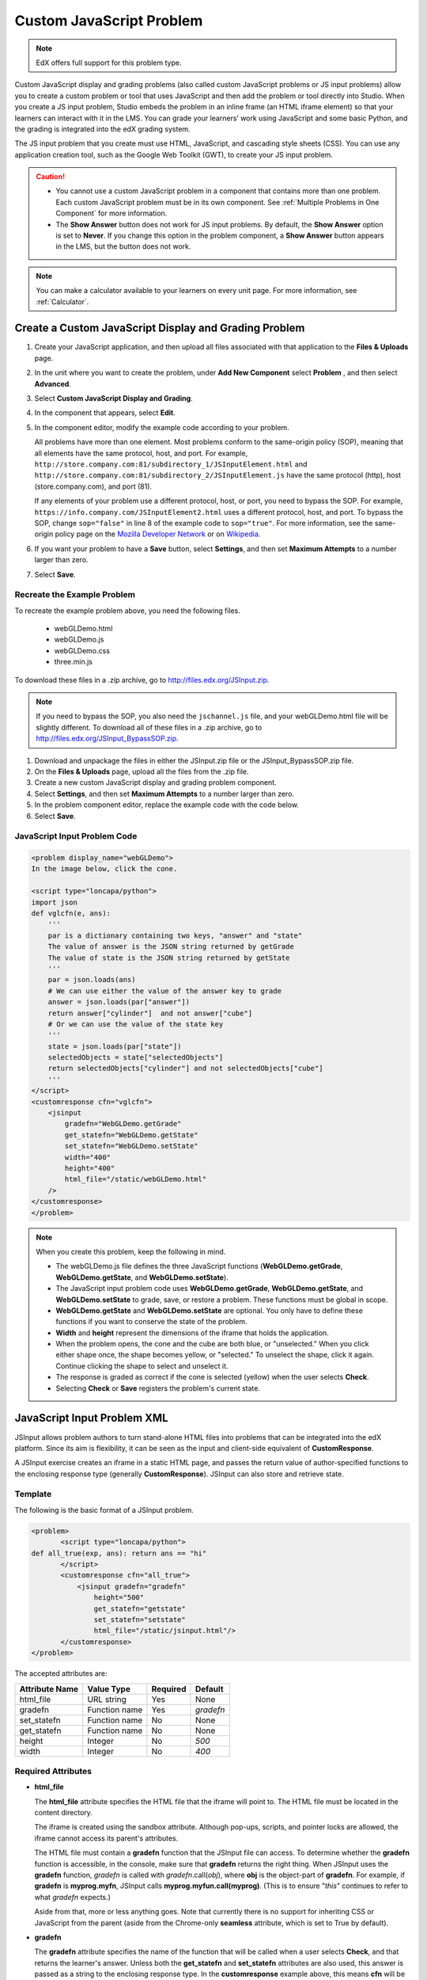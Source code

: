 .. _Custom JavaScript:

###########################
Custom JavaScript Problem
###########################

.. note:: EdX offers full support for this problem type.

Custom JavaScript display and grading problems (also called custom JavaScript
problems or JS input problems) allow you to create a custom problem or tool
that uses JavaScript and then add the problem or tool directly into Studio.
When you create a JS input problem, Studio embeds the problem in an inline
frame (an HTML iframe element) so that your learners can interact with it in
the LMS. You can grade your learners’ work using JavaScript and some basic
Python, and the grading is integrated into the edX grading system.

The JS input problem that you create must use HTML, JavaScript, and cascading
style sheets (CSS). You can use any application creation tool, such as the
Google Web Toolkit (GWT), to create your JS input problem.

.. image:: ../../../shared/images/JavaScriptInputExample.png
 :alt: Image of a JavaScript Input problem

.. caution::

  * You cannot use a custom JavaScript problem in a component that contains
    more than one problem. Each custom JavaScript problem must be in its own
    component. See :ref:`Multiple Problems in One Component` for more
    information.

  * The **Show Answer** button does not work for JS input problems. By
    default, the **Show Answer** option is set to **Never**. If you change
    this option in the problem component, a **Show Answer** button appears in
    the LMS, but the button does not work.

.. note::
  You can make a calculator available to your learners on every unit
  page. For more information, see :ref:`Calculator`.

************************************************************
Create a Custom JavaScript Display and Grading Problem
************************************************************

#. Create your JavaScript application, and then upload all files associated
   with that application to the **Files & Uploads** page.
#. In the unit where you want to create the problem, under **Add New
   Component** select **Problem** , and then select **Advanced**.
#. Select **Custom JavaScript Display and Grading**.
#. In the component that appears, select **Edit**.
#. In the component editor, modify the example code according to your problem.

   All problems have more than one element. Most problems conform to the
   same-origin policy (SOP), meaning that all elements have the same protocol,
   host, and port. For example,
   ``http://store.company.com:81/subdirectory_1/JSInputElement.html`` and
   ``http://store.company.com:81/subdirectory_2/JSInputElement.js`` have the
   same protocol (http), host (store.company.com), and port (81).

   If any elements of your problem use a different protocol, host, or port,
   you need to bypass the SOP. For example,
   ``https://info.company.com/JSInputElement2.html`` uses a different
   protocol, host, and port. To bypass the SOP, change ``sop="false"`` in
   line 8 of the example code to ``sop="true"``. For more information, see
   the same-origin policy page on the `Mozilla Developer Network
   <https://developer.mozilla.org/en-US/docs/Web/JavaScript/Same_origin_policy_for_JavaScript>`_ or on
   `Wikipedia <http://en.wikipedia.org/wiki/Same_origin_policy>`_.

#. If you want your problem to have a **Save** button, select **Settings**, and
   then set **Maximum Attempts** to a number larger than zero.
#. Select **Save**.

================================
Recreate the Example Problem
================================

To recreate the example problem above, you need the following files.

   - webGLDemo.html
   - webGLDemo.js
   - webGLDemo.css
   - three.min.js

To download these files in a .zip archive, go to
http://files.edx.org/JSInput.zip.

.. note:: If you need to bypass the SOP, you also need the
  ``jschannel.js`` file, and your webGLDemo.html file will be slightly
  different. To download all of these files in a .zip archive, go to
  http://files.edx.org/JSInput_BypassSOP.zip.

#. Download and unpackage the files in either the JSInput.zip file or the
   JSInput_BypassSOP.zip file.
#. On the **Files & Uploads** page, upload all the files from the .zip file.
#. Create a new custom JavaScript display and grading problem component.
#. Select **Settings**, and then set **Maximum Attempts** to a number larger
   than zero.
#. In the problem component editor, replace the example code with the code
   below.
#. Select **Save**.

================================
JavaScript Input Problem Code
================================

.. code-block:: xml

    <problem display_name="webGLDemo">
    In the image below, click the cone.

    <script type="loncapa/python">
    import json
    def vglcfn(e, ans):
        '''
        par is a dictionary containing two keys, "answer" and "state"
        The value of answer is the JSON string returned by getGrade
        The value of state is the JSON string returned by getState
        '''
        par = json.loads(ans)
        # We can use either the value of the answer key to grade
        answer = json.loads(par["answer"])
        return answer["cylinder"]  and not answer["cube"]
        # Or we can use the value of the state key
        '''
        state = json.loads(par["state"])
        selectedObjects = state["selectedObjects"]
        return selectedObjects["cylinder"] and not selectedObjects["cube"]
        '''
    </script>
    <customresponse cfn="vglcfn">
        <jsinput
            gradefn="WebGLDemo.getGrade"
            get_statefn="WebGLDemo.getState"
            set_statefn="WebGLDemo.setState"
            width="400"
            height="400"
            html_file="/static/webGLDemo.html"
        />
    </customresponse>
    </problem>


.. note::    When you create this problem, keep the following in mind.

 - The webGLDemo.js file defines the three JavaScript functions
   (**WebGLDemo.getGrade**, **WebGLDemo.getState**, and
   **WebGLDemo.setState**).

 - The JavaScript input problem code uses **WebGLDemo.getGrade**,
   **WebGLDemo.getState**, and **WebGLDemo.setState** to grade, save, or
   restore a problem. These functions must be global in scope.

 - **WebGLDemo.getState** and **WebGLDemo.setState** are optional. You only
   have to define these functions if you want to conserve the state of the
   problem.

 - **Width** and **height** represent the dimensions of the iframe that holds
   the application.

 - When the problem opens, the cone and the cube are both blue, or
   "unselected." When you click either shape once, the shape becomes yellow,
   or "selected." To unselect the shape, click it again. Continue clicking the
   shape to select and unselect it.

 - The response is graded as correct if the cone is selected (yellow) when the
   user selects **Check**.

 - Selecting **Check** or **Save** registers the problem's current state.


.. _JS Input Problem XML:

******************************
JavaScript Input Problem XML
******************************

JSInput allows problem authors to turn stand-alone HTML files into problems
that can be integrated into the edX platform. Since its aim is flexibility, it
can be seen as the input and client-side equivalent of **CustomResponse**.

A JSInput exercise creates an iframe in a static HTML page, and passes the
return value of author-specified functions to the enclosing response type
(generally **CustomResponse**). JSInput can also store and retrieve state.

========
Template
========

The following is the basic format of a JSInput problem.

.. code-block:: xml

 <problem>
        <script type="loncapa/python">
 def all_true(exp, ans): return ans == "hi"
        </script>
        <customresponse cfn="all_true">
            <jsinput gradefn="gradefn"
                height="500"
                get_statefn="getstate"
                set_statefn="setstate"
                html_file="/static/jsinput.html"/>
        </customresponse>
 </problem>

The accepted attributes are:

==============  ==============  =========  ==========
Attribute Name   Value Type     Required   Default
==============  ==============  =========  ==========
html_file        URL string     Yes        None
gradefn          Function name  Yes        `gradefn`
set_statefn      Function name  No         None
get_statefn      Function name  No         None
height           Integer        No         `500`
width            Integer        No         `400`
==============  ==============  =========  ==========

========================
Required Attributes
========================

* **html_file**

  The **html_file** attribute specifies the HTML file that the iframe will
  point to. The HTML file must be located in the content directory.

  The iframe is created using the sandbox attribute. Although pop-ups,
  scripts, and pointer locks are allowed, the iframe cannot access its
  parent's attributes.

  The HTML file must contain a **gradefn** function that the JSInput file can
  access. To determine whether the **gradefn** function is accessible, in the
  console, make sure that **gradefn** returns the right thing. When JSInput
  uses the **gradefn** function, `gradefn` is called with
  `gradefn`.call(`obj`), where **obj** is the object-part of **gradefn**. For
  example, if **gradefn** is **myprog.myfn**, JSInput calls
  **myprog.myfun.call(myprog)**. (This is to ensure "`this`" continues to
  refer to what `gradefn` expects.)

  Aside from that, more or less anything goes. Note that currently there is no
  support for inheriting CSS or JavaScript from the parent (aside from the
  Chrome-only **seamless** attribute, which is set to True by default).

* **gradefn**

  The **gradefn** attribute specifies the name of the function that will be
  called when a user selects **Check**, and that returns the learner's answer.
  Unless both the **get_statefn** and **set_statefn** attributes are also
  used, this answer is passed as a string to the enclosing response type. In
  the **customresponse** example above, this means **cfn** will be passed this
  answer as ``ans``.

  If the **gradefn** function throws an exception when a learner attempts to
  submit a problem, the submission is aborted, and the learner receives a
  generic alert. The alert can be customized by making the exception name
  ``Waitfor Exception``; in that case, the alert message will be the exception
  message.

  .. important:: To make sure the learner's latest answer is passed correctly,
    make sure that the **gradefn** function is not asynchronous. Additionally,
    make sure that the function returns promptly. Currently the learner has no
    indication that her answer is being calculated or produced.

========================
Optional Attributes
========================

* **set_statefn**

  Sometimes a problem author will want information about a learner's previous
  answers ("state") to be saved and reloaded. If the attribute **set_statefn**
  is used, the function given as its value will be passed the state as a
  string argument whenever there is a state, and the learner returns to a
  problem. The function has the responsibility to then use this state
  appropriately.

  The state that is passed is:

  * The previous output of **gradefn** (i.e., the previous answer) if
    **get_statefn** is not defined.
  * The previous output of **get_statefn** (see below) otherwise.

  It is the responsibility of the iframe to do proper verification of the
  argument that it receives via **set_statefn**.

* **get_statefn**

  Sometimes the state and the answer are quite different. For instance, a
  problem that involves using a javascript program that allows the learner to
  alter a molecule may grade based on the molecule's hydrophobicity, but from
  the hydrophobicity it might be incapable of restoring the state. In that
  case, a *separate* state may be stored and loaded by **set_statefn**. Note
  that if **get_statefn** is defined, the answer (i.e., what is passed to the
  enclosing response type) will be a json string with the following format:

  .. code-block:: xml

      {
          answer: `[answer string]`
          state: `[state string]`
      }


  The enclosing response type must then parse this as json.

* **height** and **width**

  The **height** and **width** attributes are straightforward: they specify
  the height and width of the iframe. Both are limited by the enclosing DOM
  elements, so for instance there is an implicit max-width of around 900.

  In the future, JSInput may attempt to make these dimensions match the HTML
  file's dimensions (up to the aforementioned limits), but currently it
  defaults to `500` and `400` for **height** and **width**, respectively.


